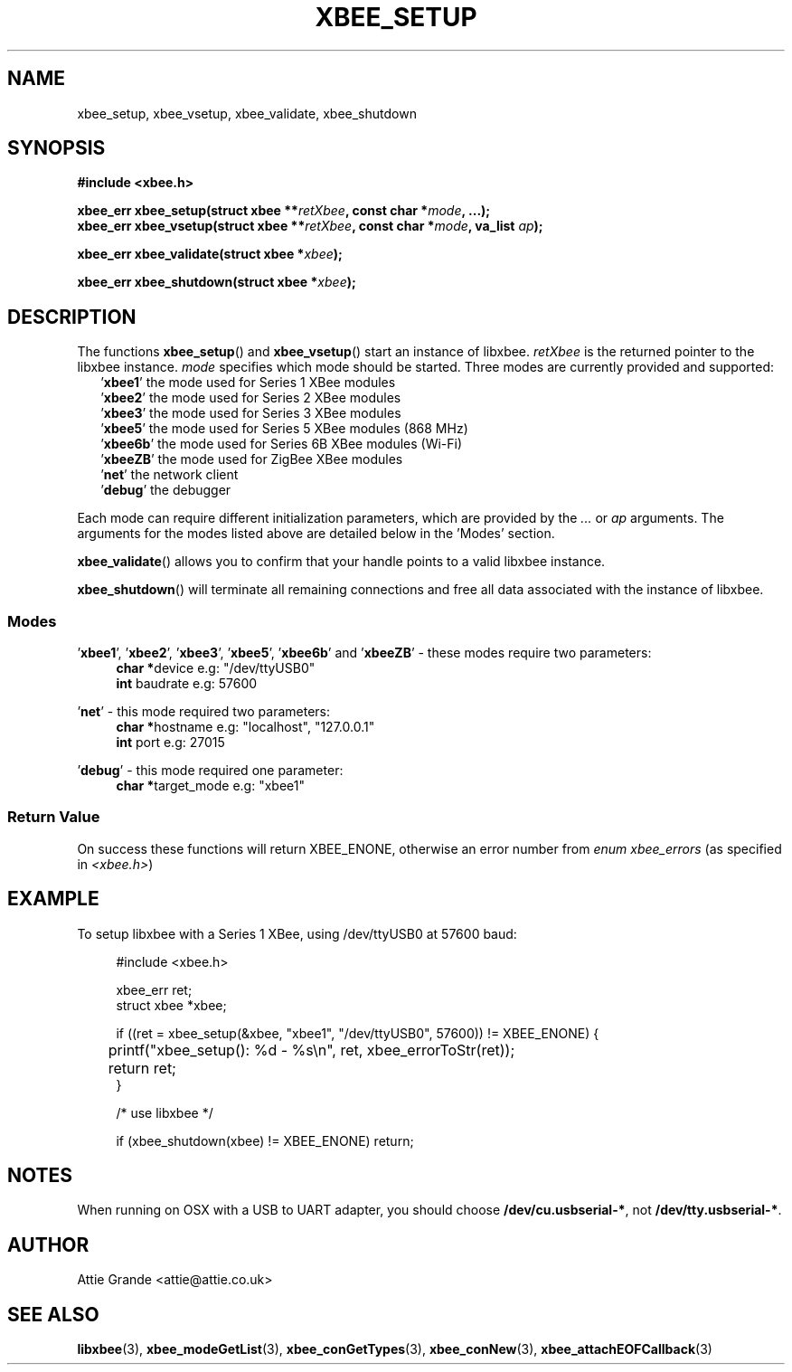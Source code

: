 .\" libxbee - a C library to aid the use of Digi's XBee wireless modules
.\"           running in API mode.
.\" 
.\" Copyright (C) 2009 onwards  Attie Grande (attie@attie.co.uk)
.\" 
.\" libxbee is free software: you can redistribute it and/or modify it
.\" under the terms of the GNU Lesser General Public License as published by
.\" the Free Software Foundation, either version 3 of the License, or
.\" (at your option) any later version.
.\" 
.\" libxbee is distributed in the hope that it will be useful,
.\" but WITHOUT ANY WARRANTY; without even the implied warranty of
.\" MERCHANTABILITY or FITNESS FOR A PARTICULAR PURPOSE. See the
.\" GNU Lesser General Public License for more details.
.\" 
.\" You should have received a copy of the GNU Lesser General Public License
.\" along with this program. If not, see <http://www.gnu.org/licenses/>.
.TH XBEE_SETUP 3  02-Mar-2012 "GNU" "Linux Programmer's Manual"
.SH NAME
xbee_setup, xbee_vsetup, xbee_validate, xbee_shutdown
.SH SYNOPSIS
.B #include <xbee.h>
.sp
.BI "xbee_err xbee_setup(struct xbee **" retXbee ", const char *" mode ", ...);"
.sp 0
.BI "xbee_err xbee_vsetup(struct xbee **" retXbee ", const char *" mode ", va_list " ap ");"
.sp
.BI "xbee_err xbee_validate(struct xbee *" xbee ");"
.sp
.BI "xbee_err xbee_shutdown(struct xbee *" xbee ");"
.ad b
.SH DESCRIPTION
.sp
The functions
.BR xbee_setup "() and " xbee_vsetup "()"
start an instance of libxbee.
.I retXbee
is the returned pointer to the libxbee instance.
.I mode
specifies which mode should be started. Three modes are currently provided and supported:
.in +2n
.nf
.RB ' xbee1 "'   the mode used for Series 1 XBee modules"
.RB ' xbee2 "'   the mode used for Series 2 XBee modules"
.RB ' xbee3 "'   the mode used for Series 3 XBee modules"
.RB ' xbee5 "'   the mode used for Series 5 XBee modules (868 MHz)"
.RB ' xbee6b "'  the mode used for Series 6B XBee modules (Wi-Fi)"
.RB ' xbeeZB "'  the mode used for ZigBee XBee modules"
.RB ' net "'     the network client"
.RB ' debug "'   the debugger"
.fi
.in
.sp
Each mode can require different initialization parameters, which are provided by the 
.IR ... " or " ap " arguments."
The arguments for the modes listed above are detailed below in the 'Modes' section.
.sp
.BR xbee_validate ()
allows you to confirm that your handle points to a valid libxbee instance.
.sp
.BR xbee_shutdown ()
will terminate all remaining connections and free all data associated with the instance of libxbee.
.SS Modes
.RB "'" xbee1 "', '" xbee2 "', '" xbee3 "', '" xbee5 "', '" xbee6b "' and '" xbeeZB "'"
- these modes require two parameters:
.in +4n
.BR "char *" "device             e.g: "
"/dev/ttyUSB0"
.sp 0
.BR "int " "  baudrate           e.g:"
57600
.fi
.in
.sp
.RB "'" net "'"
- this mode required two parameters:
.in +4n
.BR "char *" "hostname           e.g:"
"localhost", "127.0.0.1"
.sp 0
.BR "int " "  port               e.g:"
27015
.fi
.in
.sp
.RB "'" debug "'"
- this mode required one parameter:
.in +4n
.BR "char *" "target_mode        e.g:"
"xbee1"
.fi
.in
.SS Return Value
On success these functions will return XBEE_ENONE, otherwise an error number from
.IR "enum xbee_errors" " (as specified in " <xbee.h> )
.SH EXAMPLE
To setup libxbee with a Series 1 XBee, using /dev/ttyUSB0 at 57600 baud:
.sp
.in +4n
.nf
#include <xbee.h>

xbee_err ret;
struct xbee *xbee;

if ((ret = xbee_setup(&xbee, "xbee1", "/dev/ttyUSB0", 57600)) != XBEE_ENONE) {
	printf("xbee_setup(): %d - %s\\n", ret, xbee_errorToStr(ret));
	return ret;
}

/* use libxbee */

if (xbee_shutdown(xbee) != XBEE_ENONE) return;
.fi
.in
.SH NOTES
When running on OSX with a USB to UART adapter, you should choose
.BR /dev/cu.usbserial-* ", not " /dev/tty.usbserial-* .
.SH AUTHOR
Attie Grande <attie@attie.co.uk> 
.SH "SEE ALSO"
.BR libxbee (3),
.BR xbee_modeGetList (3),
.BR xbee_conGetTypes (3),
.BR xbee_conNew (3),
.BR xbee_attachEOFCallback (3)

